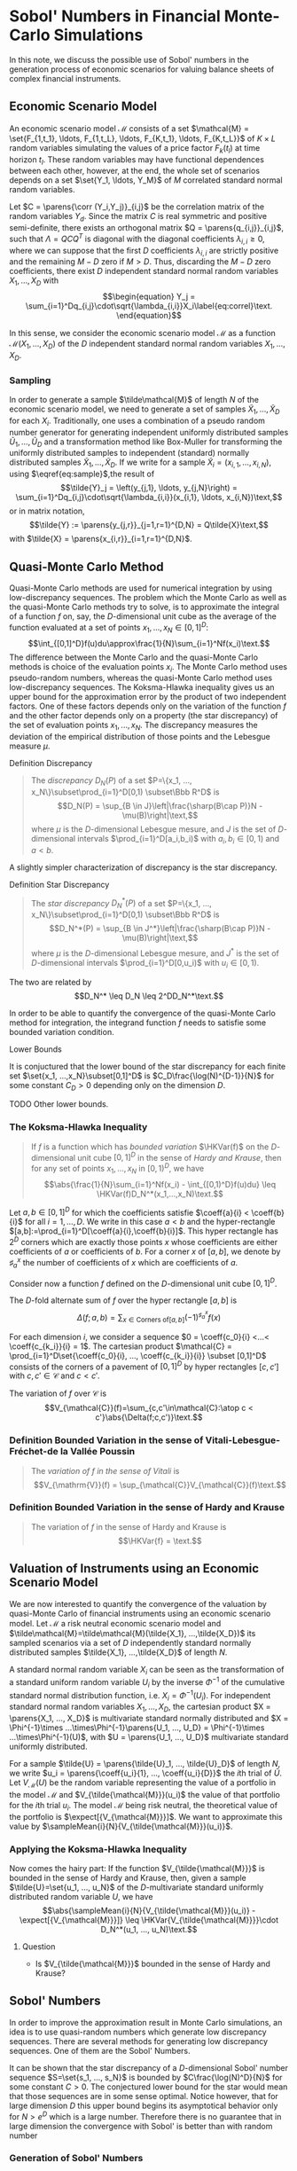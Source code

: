 
\(\newcommand{\corr}{\operatorname{\rho}}\)
\(\newcommand{\cov}{\operatorname{cov}}\)
\(\newcommand{\expect}{\operatorname{\mathrm{E}}}\)
\(\newcommand{\HKVar}{\operatorname{\mathrm{Var}_{\mathrm{HK}}}}\)
\(\newcommand{\abs}[1]{\left|#1\right|}\)
\(\newcommand{\set}[1]{\left\{#1\right\}}\)
\(\newcommand{\parens}[1]{\left(#1\right)}\)
\(\newcommand{\coeff}[2]{{#1}^{(#2)}}\)
\(\newcommand{\R}{\Bbb{R}}\)
\(\newcommand{\sampleMean}[3]{\frac{1}{#2}\sum_{#1=1}^{#2}{#3}}\)



* Sobol' Numbers in Financial Monte-Carlo Simulations

In this note, we discuss the possible use of Sobol' numbers in the generation process of economic scenarios for valuing balance sheets of complex financial instruments.

** Economic Scenario Model
 
An economic scenario model $\mathcal{M}$ consists of a set $\mathcal{M} = \set{F_{1,t_1}, \ldots, F_{1,t_L}, \ldots, F_{K,t_1}, \ldots, F_{K,t_L}}$ of  $K\times L$ random variables simulating the values of a price factor $F_k(t_l)$  at time horizon $t_l$.  These random variables may have functional dependences between each other, however, at the end, the whole set of scenarios depends on a set $\set{Y_1, \ldots, Y_M}$ of $M$ correlated standard normal random variables.

Let $C = \parens{\corr (Y_i,Y_j)}_{i,j}$ be the correlation matrix of the random variables $Y_d$.  Since the matrix $C$ is real symmetric and positive semi-definite, there exists an orthogonal matrix $Q = \parens{q_{i,j}}_{i,j}$, such that $\Lambda = QCQ^T$ is diagonal with the diagonal coefficients $\lambda_{i,i}\geq0$, where we can suppose that the first $D$ coefficients $\lambda_{i,i}$ are strictly positive and the remaining $M-D$ zero if $M > D$.  Thus, discarding the $M-D$ zero coefficients, there exist $D$ independent standard normal random variables $X_1, \ldots, X_D$ with
$$\begin{equation}
Y_j = \sum_{i=1}^Dq_{i,j}\cdot\sqrt{\lambda_{i,i}}X_i\label{eq:correl}\text.
\end{equation}$$

In this sense, we consider the economic scenario model $\mathcal{M}$ as a function $\mathcal{M}(X_1, ..., X_D)$ of the $D$ independent standard normal random variables $X_1, ..., X_D$.

*** Sampling

In order to generate a sample $\tilde\mathcal{M}$ of length $N$ of the economic scenario model, we need to generate a set of samples $\tilde{X}_1, \ldots, \tilde{X}_D$ for each $X_i$.  Traditionally, one uses a combination of a pseudo random number generator for generating independent uniformly distributed samples $\tilde{U}_1, \ldots, \tilde{U}_D$ and a transformation method like Box-Muller for transforming the uniformly distributed samples to independent (standard) normally distributed samples $\tilde{X}_1, \ldots, \tilde{X}_D$.  If we write for a sample $\tilde{X}_i = (x_{i,1}, \ldots, x_{i,N})$, using $\eqref{eq:sample}$,the result of
$$\tilde{Y}_j = \left(y_{j,1}, \ldots, y_{j,N}\right) = \sum_{i=1}^Dq_{i,j}\cdot\sqrt{\lambda_{i,i}}(x_{i,1}, \ldots, x_{i,N})\text,$$
or in matrix notation,
$$\tilde{Y} := \parens{y_{j,r}}_{j=1,r=1}^{D,N} = Q\tilde{X}\text,$$
with $\tilde{X} = \parens{x_{i,r}}_{i=1,r=1}^{D,N}$.

** Quasi-Monte Carlo Method

Quasi-Monte Carlo methods are used for numerical integration by using low-discrepancy sequences.  The problem which the Monte Carlo as well as the quasi-Monte Carlo methods try to solve, is to approximate the integral of a function $f$ on, say, the \(D\)-dimensional unit cube as the average of the function evaluated at a set of points $x_1, ..., x_N \in [0,1]^D$:
$$\int_{[0,1]^D}f(u)du\approx\frac{1}{N}\sum_{i=1}^Nf(x_i)\text.$$
The difference between the Monte Carlo and the quasi-Monte Carlo methods is choice of the evaluation points $x_i$.  The Monte Carlo method uses pseudo-random numbers, whereas the quasi-Monte Carlo method uses low-discrepancy sequences.  The Koksma-Hlawka inequality gives us an upper bound for the approximation error by the product of two independent factors.  One of these factors depends only on the variation of the function $f$ and the other factor depends only on a property (the star discrepancy) of the set of evaluation points $x_1, ..., x_N$.  The discrepancy measures the deviation of the empirical distribution of those points and the Lebesgue measure $\mu$.

**** Definition Discrepancy
#+BEGIN_QUOTE
The /discrepancy/ $D_N(P)$ of a set $P=\{x_1, ..., x_N\}\subset\prod_{i=1}^D[0,1) \subset\Bbb R^D$ is
$$D_N(P) = \sup_{B \in J}\left|\frac{\sharp(B\cap P)}N - \mu(B)\right|\text,$$
where $\mu$ is the \(D\)-dimensional Lebesgue mesure,  and $J$ is the set of  \(D\)-dimensional intervals $\prod_{i=1}^D[a_i,b_i)$ with $a_i, b_i\in[0,1)$ and $a < b$.
#+END_QUOTE

A slightly simpler characterization of discrepancy is the star discrepancy.

**** Definition Star Discrepancy
#+BEGIN_QUOTE
The /star discrepancy/ $D_N^*(P)$ of a set $P=\{x_1, ..., x_N\}\subset\prod_{i=1}^D[0,1) \subset\Bbb R^D$ is
$$D_N^*(P) = \sup_{B \in J^*}\left|\frac{\sharp(B\cap P)}N - \mu(B)\right|\text,$$
where $\mu$ is the \(D\)-dimensional Lebesgue mesure,  and $J^*$ is the set of  \(D\)-dimensional intervals $\prod_{i=1}^D[0,u_i)$ with $u_i\in[0,1)$.
#+END_QUOTE

The two are related by
$$D_N^* \leq D_N \leq 2^DD_N^*\text.$$

In order to be able to quantify the convergence of the quasi-Monte Carlo method  for integration,  the integrand function $f$ needs to satisfie some bounded variation condition.

**** Lower Bounds
 It is conjuctured that the lower bound of the star discrepancy for each finite set $\set{x_1, ...,x_N}\subset[0,1]^D$ is $C_D\frac{\log(N)^{D-1}}{N}$ for some constant $C_D>0$ depending only on the dimension $D$.

 TODO Other lower bounds.

*** The Koksma-Hlawka Inequality
#+BEGIN_QUOTE
If $f$ is a function which has /bounded variation/ $\HKVar(f)$ on the \(D\)-dimensional unit cube $[0,1]^D$ in the sense of /Hardy and Krause/, then for any set of points $x_1, ..., x_N$ in $[0,1)^D$, we have
$$\abs{\frac{1}{N}\sum_{i=1}^Nf(x_i) - \int_{[0,1)^D}f(u)du} \leq \HKVar(f)D_N^*(x_1,...,x_N)\text.$$
#+END_QUOTE

Let $a,b\in[0,1]^D$ for which the coefficients satisfie $\coeff{a}{i} < \coeff{b}{i}$ for all $i=1, ...,D$. We write in this case $a < b$ and the hyper-rectangle $[a,b]:=\prod_{i=1}^D[\coeff{a}{i},\coeff{b}{i}]$. This hyper rectangle has $2^D$ corners which are exactly those points $x$ whose coefficients are either coefficients of $a$ or coefficients of $b$. For a corner $x$ of $[a,b]$, we denote by $\sharp_a^x$ the number of coefficients of $x$ which are coefficients of $a$.

Consider now a function $f$ defined on the \(D\)-dimensional unit cube $[0,1]^D$. 

The \(D\)-fold alternate sum of $f$ over the hyper rectangle $[a,b]$  is
$$\Delta(f;a,b) = \sum_{x\in\mathrm{Corners\ of }[a,b]}(-1)^{\sharp_a^x}f(x)$$

For each dimension $i$, we consider a sequence $0 = \coeff{c_0}{i} <...< \coeff{c_{k_i}}{i} = 1$.  The cartesian product $\mathcal{C} = \prod_{i=1}^D\set{\coeff{c_0}{i}, ..., \coeff{c_{k_i}}{i}} \subset [0,1]^D$ consists of the corners of a pavement of $[0,1]^D$ by hyper rectangles $[c,c']$ with $c,c'\in\mathcal{C}$ and $c < c'$.

The variation of $f$ over $\mathcal{C}$ is
$$V_{\mathcal{C}}(f)=\sum_{c,c'\in\mathcal{C}:\atop c < c'}\abs{\Delta(f;c,c')}\text.$$

*** Definition Bounded Variation in the sense of Vitali-Lebesgue-Fréchet-de la Vallée Poussin
#+BEGIN_QUOTE
The /variation of $f$ in the sense of Vitali/ is
$$V_{\mathrm{V}}(f) = \sup_{\mathcal{C}}V_{\mathcal{C}}(f)\text.$$
#+END_QUOTE

*** Definition Bounded Variation in the sense of Hardy and Krause
#+BEGIN_QUOTE
The variation of $f$ in the sense of Hardy and Krause is
$$\HKVar{f} = \text.$$
#+END_QUOTE

** Valuation of Instruments using an Economic Scenario Model

We are now interested to quantify the convergence of the valuation by quasi-Monte Carlo of financial instruments using an economic scenario model.  Let $\mathcal{M}$ a risk neutral economic scenario model and $\tilde\mathcal{M}=\tilde\mathcal{M}(\tilde{X_1}, ...,\tilde{X_D})$ its sampled scenarios via a set of $D$ independently standard normally distributed samples $\tilde{X_1}, ...,\tilde{X_D}$ of length $N$. 

A standard normal random variable $X_i$ can be seen as the transformation of a standard uniform random variable $U_i$ by the inverse $\Phi^{-1}$ of the cumulative standard normal distribution function, i.e. $X_i = \Phi^{-1}(U_i)$. For independent standard normal random variables $X_1, ..., X_D$, the cartesian product $X = \parens{X_1, ..., X_D}$ is multivariate standard normally distributed and $X = \Phi^{-1}\times ...\times\Phi^{-1}\parens{U_1, ..., U_D} = \Phi^{-1}\times ...\times\Phi^{-1}(U)$, with $U = \parens{U_1, ..., U_D}$ multivariate standard uniformly distributed.

For a sample $\tilde{U} = \parens{\tilde{U}_1, ..., \tilde{U}_D}$ of length $N$, we write $u_i = \parens{\coeff{u_i}{1}, ..., \coeff{u_i}{D}}$ the \(i\)th trial of $\tilde{U}$. 
Let $V_{\mathcal{M}}(U)$ be the random variable representing the value of a portfolio in the model $\mathcal{M}$ and $V_{\tilde{\mathcal{M}}}(u_i)$ the value of that portfolio for the \(i\)th trial $u_i$. The model $\mathcal{M}$ being risk neutral, the theoretical value of the portfolio is $\expect[{V_{\mathcal{M}}}]$. We want to approximate this value by $\sampleMean{i}{N}{V_{\tilde{\mathcal{M}}}(u_i)}$.

*** Applying the Koksma-Hlawka Inequality

Now comes the hairy part: If the function $V_{\tilde{\mathcal{M}}}$ is bounded in the sense of Hardy and Krause, then, given a sample $\tilde{U}=\set{u_1, ..., u_N}$ of the \(D\)-multivariate standard uniformly distributed random variable $U$, we have
$$\abs{\sampleMean{i}{N}{V_{\tilde{\mathcal{M}}}(u_i)} - \expect[{V_{\mathcal{M}}}]} \leq \HKVar{V_{\tilde{\mathcal{M}}}}\cdot D_N^*(u_1, ..., u_N)\text.$$

***** Question
- Is $V_{\tilde{\mathcal{M}}}$ bounded in the sense of Hardy and Krause?

** Sobol' Numbers

In order to improve the approximation result in Monte Carlo simulations, an idea is to use quasi-random numbers which generate low discrepancy sequences. There are several methods for generating low discrepancy sequences. One of them are the Sobol' Numbers.

It can be shown that the star discrepancy of a \(D\)-dimensional Sobol' number sequence $S=\set{s_1, ..., s_N}$ is bounded by
$C\frac{\log(N)^D}{N}$ for some constant $C>0$. The conjectured lower bound for the star would mean that those sequences are in some sense optimal. Notice however, that for large dimension $D$ this upper bound begins its asymptotical behavior only for $N > e^D$ which is a large number. Therefore there is no guarantee that in large dimension the convergence with Sobol' is better than with random number

*** Generation of Sobol' Numbers

*** Correlation of the Coordinate Samples

A problem with the Sobol' sequence $S=\set{s_1, ..., s_N}$ is that when we consider the samples of the coefficients $\parens{\coeff{S}{1}, ..., \coeff{S}{D}} = \parens{\parens{\coeff{s_1}{1}, ..., \coeff{s_N}{1}}, ..., \parens{\coeff{s_1}{D}, ..., \coeff{s_N}{D}}}$, those $\coeff{S}{i}$ are not independent.

One suggestion would be to transform them to $\parens{\coeff{\Xi}{1}, ..., \coeff{\Xi}{D'}} = \parens{\Phi^{-1}(\coeff{S}{1}), ..., \Phi^{-1}(\coeff{S}{D'})}$, compute their correlation matrix $\Gamma$, which we diagonalize orthogonally 


$$f_i\subset E_i\times F_i$$
$$f_1\times ... \times f_n \subset (E_1\







#+begin_src bash :results output :exports none
  cd ~/projects/Sobol/c++/
  ./Sobol.exe 31 3 ../new-joe-kuo-6.21201
#+end_src

#+RESULTS:
#+begin_example
0.5 0.5 0.5 
0.75 0.25 0.25 
0.25 0.75 0.75 
0.375 0.375 0.625 
0.875 0.875 0.125 
0.625 0.125 0.875 
0.125 0.625 0.375 
0.1875 0.3125 0.9375 
0.6875 0.8125 0.4375 
0.9375 0.0625 0.6875 
0.4375 0.5625 0.1875 
0.3125 0.1875 0.3125 
0.8125 0.6875 0.8125 
0.5625 0.4375 0.0625 
0.0625 0.9375 0.5625 
0.09375 0.46875 0.46875 
0.59375 0.96875 0.96875 
0.84375 0.21875 0.21875 
0.34375 0.71875 0.71875 
0.46875 0.09375 0.84375 
0.96875 0.59375 0.34375 
0.71875 0.34375 0.59375 
0.21875 0.84375 0.09375 
0.15625 0.15625 0.53125 
0.65625 0.65625 0.03125 
0.90625 0.40625 0.78125 
0.40625 0.90625 0.28125 
0.28125 0.28125 0.15625 
0.78125 0.78125 0.65625 
0.53125 0.03125 0.40625 
0.03125 0.53125 0.90625 

#+end_example









** Some Formulas

Let $n=2^k - 1$
We construct the Sobol' sequence of length \(n\) by
$$S_j(n) =  0, -2^{k-1}, 2^{k-1}, -3\cdot 2^{k-2}, 3\cdot 2^{k-2}, -2^{k-2}, 2^{k-2},\ldots$$
We have
$$Var(S(n))=\frac{1}{n-1}\sum_{i=0}^{2^{k-1}-1} i^2 = \frac{1}{n-1}\sum_{i=1}^{\frac{n-1}{2}} i^2 = \frac{1}{n-1}\frac{1}{6}\frac{n-1}{2}\frac{n+1}{2}n = \frac{n}{n-1}\frac{n^2 - 1}{12}$$




** Discrepancy


* References

[1] James A. Clarkson, Raymond Adams, /On Definitions of Bounded Variation for Functions of Two Variables/, American Mathematical Society, 1932, https://www.ams.org/journals/tran/1933-035-04/S0002-9947-1933-1501718-2/S0002-9947-1933-1501718-2.pdf

[2] /Low-discrepancy sequence/, Wikipedia, https://en.wikipedia.org/wiki/Low-discrepancy_sequence

[3]  Christoph Aistleitner, Florian Pausinger, Anne Marie Svane, Robert F. Tichy, /On functions of bounded variation/, Mathematical Proceedings of the Cambridge Philosophical Society -1(3), June13 2016, https://arxiv.org/pdf/1510.04522

[4] Art B. Owen, /Multidimensional variation for quasi-Monte Carlo/, Contemporary multivariate
analysis and design of experiments, 49-74, Ser. Biostat. 2, World Sci. Publ., Hackensack,
NJ, 2005, https://artowen.su.domains/reports/ktfang.pdf
